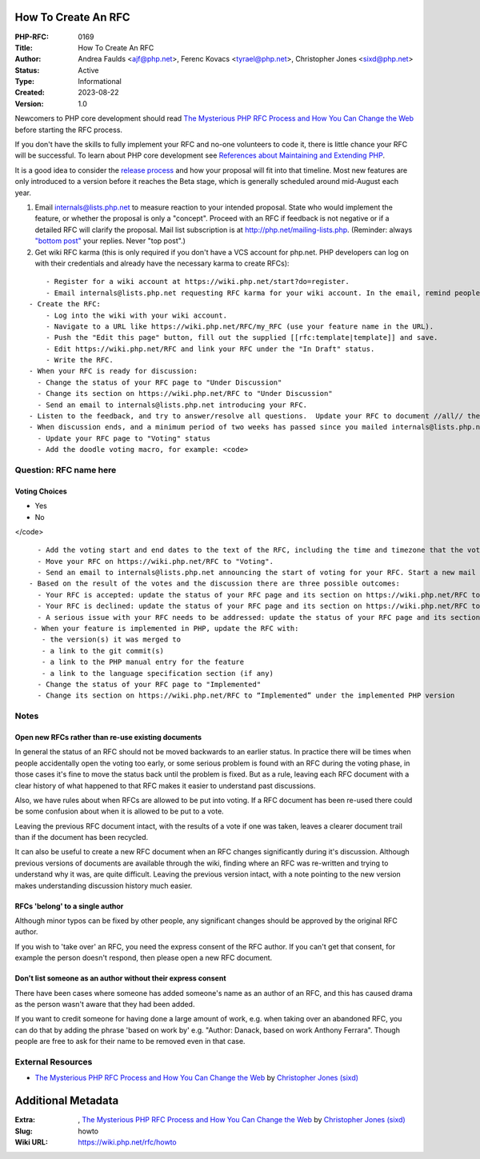 How To Create An RFC
--------------------

:PHP-RFC: 0169
:Title: How To Create An RFC
:Author: Andrea Faulds <ajf@php.net>, Ferenc Kovacs <tyrael@php.net>, Christopher Jones <sixd@php.net>
:Status: Active
:Type: Informational
:Created: 2023-08-22
:Version: 1.0

Newcomers to PHP core development should read `The Mysterious PHP RFC
Process and How You Can Change the
Web <https://blogs.oracle.com/opal/the-mysterious-php-rfc-process-and-how-you-can-change-the-web>`__
before starting the RFC process.

If you don't have the skills to fully implement your RFC and no-one
volunteers to code it, there is little chance your RFC will be
successful. To learn about PHP core development see `References about
Maintaining and Extending PHP </internals/references>`__.

It is a good idea to consider the `release
process <https://github.com/php/policies/blob/main/release-process.rst>`__
and how your proposal will fit into that timeline. Most new features are
only introduced to a version before it reaches the Beta stage, which is
generally scheduled around mid-August each year.

#. Email internals@lists.php.net to measure reaction to your intended
   proposal. State who would implement the feature, or whether the
   proposal is only a "concept". Proceed with an RFC if feedback is not
   negative or if a detailed RFC will clarify the proposal. Mail list
   subscription is at http://php.net/mailing-lists.php. (Reminder:
   always `"bottom
   post" <https://github.com/php/php-src/blob/master/docs/mailinglist-rules.md>`__
   your replies. Never "top post".)
#. Get wiki RFC karma (this is only required if you don't have a VCS
   account for php.net. PHP developers can log on with their credentials
   and already have the necessary karma to create RFCs):

::

       - Register for a wiki account at https://wiki.php.net/start?do=register.
       - Email internals@lists.php.net requesting RFC karma for your wiki account. In the email, remind people about the RFC you plan to create. Note that RFC karma does not automatically give you karma to vote. See https://wiki.php.net/rfc/voting#rfc_proposer
   - Create the RFC:
       - Log into the wiki with your wiki account.
       - Navigate to a URL like https://wiki.php.net/RFC/my_RFC (use your feature name in the URL). 
       - Push the "Edit this page" button, fill out the supplied [[rfc:template|template]] and save.
       - Edit https://wiki.php.net/RFC and link your RFC under the "In Draft" status.
       - Write the RFC.
   - When your RFC is ready for discussion:
     - Change the status of your RFC page to "Under Discussion"
     - Change its section on https://wiki.php.net/RFC to "Under Discussion"
     - Send an email to internals@lists.php.net introducing your RFC.
   - Listen to the feedback, and try to answer/resolve all questions.  Update your RFC to document //all// the issues and discussions.  Cover both the positive and negative arguments. Put the RFC URL into all your replies.
   - When discussion ends, and a minimum period of two weeks has passed since you mailed internals@lists.php.net in step 4, consider one day heads up mail on the mailing list and then you can move your RFC to "Voting" status.  There should be //no// open questions in the RFC. Review https://wiki.php.net/RFC/voting#voting first. Consider whether the feature concept should be voted on before you invest time in implementation. Or perhaps an implementation is needed to show the feature is feasible; in this case, make it clear whether or not the current implementation is being voted on.
     - Update your RFC page to "Voting" status
     - Add the doodle voting macro, for example: <code>

Question: RFC name here
~~~~~~~~~~~~~~~~~~~~~~~

Voting Choices
^^^^^^^^^^^^^^

-  Yes
-  No

</code>

::

     - Add the voting start and end dates to the text of the RFC, including the time and timezone that the voting will end.
     - Move your RFC on https://wiki.php.net/RFC to "Voting".
     - Send an email to internals@lists.php.net announcing the start of voting for your RFC. Start a new mail thread and put "[VOTE] {RFC Title}" in the subject. Set a deadline for voting; the minimum period is two weeks.
   - Based on the result of the votes and the discussion there are three possible outcomes:
     - Your RFC is accepted: update the status of your RFC page and its section on https://wiki.php.net/RFC to "Accepted" and close the vote via changing closed="false" to closed="true" in the voting macro. When the code is merged, update the RFC and section to state which PHP version the code was merged into. 
     - Your RFC is declined: update the status of your RFC page and its section on https://wiki.php.net/RFC to "Declined" and close the vote via changing closed="false" to closed="true" in the voting macro.
     - A serious issue with your RFC needs to be addressed: update the status of your RFC page and its section on https://wiki.php.net/RFC to "Under Discussion" and continue again from step 5.
    - When your feature is implemented in PHP, update the RFC with:
      - the version(s) it was merged to
      - a link to the git commit(s)
      - a link to the PHP manual entry for the feature
      - a link to the language specification section (if any)
     - Change the status of your RFC page to "Implemented"
     - Change its section on https://wiki.php.net/RFC to “Implemented” under the implemented PHP version

Notes
~~~~~

Open new RFCs rather than re-use existing documents
^^^^^^^^^^^^^^^^^^^^^^^^^^^^^^^^^^^^^^^^^^^^^^^^^^^

In general the status of an RFC should not be moved backwards to an
earlier status. In practice there will be times when people accidentally
open the voting too early, or some serious problem is found with an RFC
during the voting phase, in those cases it's fine to move the status
back until the problem is fixed. But as a rule, leaving each RFC
document with a clear history of what happened to that RFC makes it
easier to understand past discussions.

Also, we have rules about when RFCs are allowed to be put into voting.
If a RFC document has been re-used there could be some confusion about
when it is allowed to be put to a vote.

Leaving the previous RFC document intact, with the results of a vote if
one was taken, leaves a clearer document trail than if the document has
been recycled.

It can also be useful to create a new RFC document when an RFC changes
significantly during it's discussion. Although previous versions of
documents are available through the wiki, finding where an RFC was
re-written and trying to understand why it was, are quite difficult.
Leaving the previous version intact, with a note pointing to the new
version makes understanding discussion history much easier.

RFCs 'belong' to a single author
^^^^^^^^^^^^^^^^^^^^^^^^^^^^^^^^

Although minor typos can be fixed by other people, any significant
changes should be approved by the original RFC author.

If you wish to 'take over' an RFC, you need the express consent of the
RFC author. If you can't get that consent, for example the person
doesn't respond, then please open a new RFC document.

Don't list someone as an author without their express consent
^^^^^^^^^^^^^^^^^^^^^^^^^^^^^^^^^^^^^^^^^^^^^^^^^^^^^^^^^^^^^

There have been cases where someone has added someone's name as an
author of an RFC, and this has caused drama as the person wasn't aware
that they had been added.

If you want to credit someone for having done a large amount of work,
e.g. when taking over an abandoned RFC, you can do that by adding the
phrase 'based on work by' e.g. "Author: Danack, based on work Anthony
Ferrara". Though people are free to ask for their name to be removed
even in that case.

External Resources
~~~~~~~~~~~~~~~~~~

-  `The Mysterious PHP RFC Process and How You Can Change the
   Web <https://blogs.oracle.com/opal/the-mysterious-php-rfc-process-and-how-you-can-change-the-web>`__
   by `Christopher Jones
   (sixd) <http://people.php.net/user.php?username=sixd>`__

Additional Metadata
-------------------

:Extra: , `The Mysterious PHP RFC Process and How You Can Change the Web <https://blogs.oracle.com/opal/the-mysterious-php-rfc-process-and-how-you-can-change-the-web>`__ by `Christopher Jones (sixd) <http://people.php.net/user.php?username=sixd>`__
:Slug: howto
:Wiki URL: https://wiki.php.net/rfc/howto
